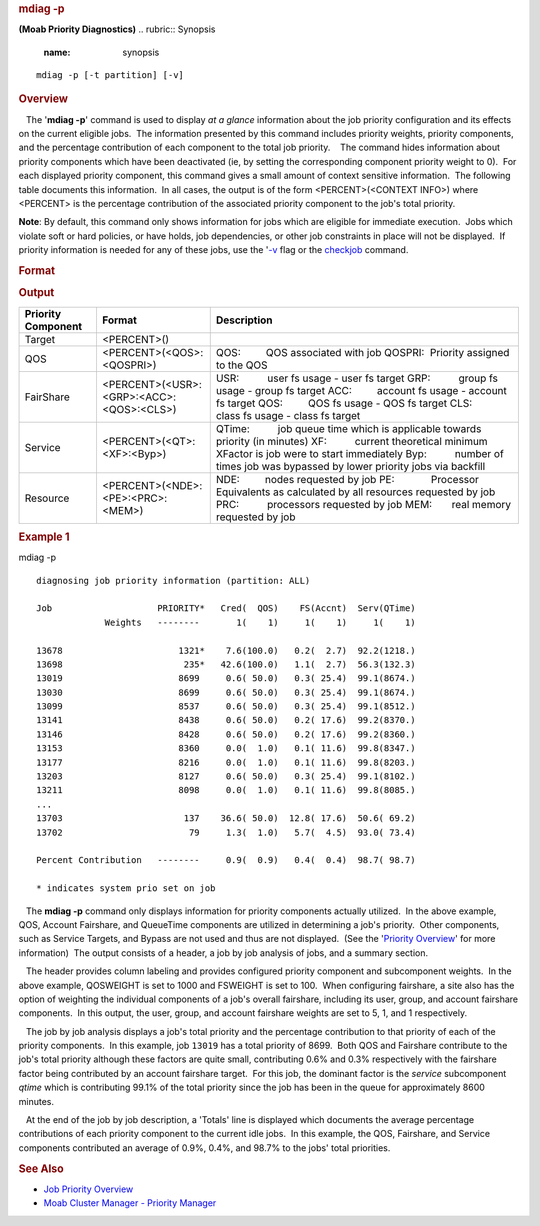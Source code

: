 
.. rubric:: mdiag -p
   :name: mdiag--p

**(Moab Priority Diagnostics)**
.. rubric:: Synopsis
   :name: synopsis

::

    mdiag -p [-t partition] [-v]

.. rubric:: Overview
   :name: overview

   The '**mdiag -p**' command is used to display *at a glance*
information about the job priority configuration and its effects on the
current eligible jobs.  The information presented by this command
includes priority weights, priority components, and the percentage
contribution of each component to the total job priority.
   The command hides information about priority components which have
been deactivated (ie, by setting the corresponding component priority
weight to 0).  For each displayed priority component, this command gives
a small amount of context sensitive information.  The following table
documents this information.  In all cases, the output is of the form
<PERCENT>(<CONTEXT INFO>) where <PERCENT> is the percentage contribution
of the associated priority component to the job's total priority.

**Note**: By default, this command only shows information for jobs which
are eligible for immediate execution.  Jobs which violate soft or hard
policies, or have holds, job dependencies, or other job constraints in
place will not be displayed.  If priority information is needed for any
of these jobs, use the '`-v <#verbose>`__ flag or the
`checkjob <checkjob.html>`__ command.

.. rubric:: Format
   :name: format

+--------------+--------------+--------------+--------------+--------------+--------------+
| **Flag**     | **Name**     | **Format**   | **Default**  | **Descriptio | **Example**  |
|              |              |              |              | n**          |              |
+--------------+--------------+--------------+--------------+--------------+--------------+
| -v           | \ **V | ---          | ---          | display      | mdiag -p -v  |
|              | ERBOSE**     |              |              | verbose      | ::           |
|              |              |              |              | priority     |              |
|              |              |              |              | information. |     > mdiag  |
|              |              |              |              |  If          | -p -v        |
|              |              |              |              | specified,   |              |
|              |              |              |              | display      | display      |
|              |              |              |              | priority     | priority     |
|              |              |              |              | breakdown    | summary      |
|              |              |              |              | information  | information  |
|              |              |              |              | for blocked, | for blocked, |
|              |              |              |              | eligible,    | eligible,    |
|              |              |              |              | and active   | and active   |
|              |              |              |              | jobs.        | jobs         |
|              |              |              |              |  **Note**:   |              |
|              |              |              |              | By default,  |              |
|              |              |              |              | only         |              |
|              |              |              |              | information  |              |
|              |              |              |              | for eligible |              |
|              |              |              |              | jobs is      |              |
|              |              |              |              | displayed.   |              |
+--------------+--------------+--------------+--------------+--------------+--------------+

.. rubric:: Output
   :name: output

+--------------------------+--------------------------------------------+-----------------------------------------------------------------------------------------+
| **Priority Component**   | **Format**                                 | **Description**                                                                         |
+--------------------------+--------------------------------------------+-----------------------------------------------------------------------------------------+
| Target                   | <PERCENT>()                                |                                                                                         |
+--------------------------+--------------------------------------------+-----------------------------------------------------------------------------------------+
| QOS                      | <PERCENT>(<QOS>:<QOSPRI>)                  | QOS:         QOS associated with job                                                    |
|                          |                                            | QOSPRI:  Priority assigned to the QOS                                                   |
+--------------------------+--------------------------------------------+-----------------------------------------------------------------------------------------+
| FairShare                | <PERCENT>(<USR>:<GRP>:<ACC>:<QOS>:<CLS>)   | USR:          user fs usage - user fs target                                            |
|                          |                                            | GRP:          group fs usage - group fs target                                          |
|                          |                                            | ACC:         account fs usage - account fs target                                       |
|                          |                                            | QOS:         QOS fs usage - QOS fs target                                               |
|                          |                                            | CLS:         class fs usage - class fs target                                           |
+--------------------------+--------------------------------------------+-----------------------------------------------------------------------------------------+
| Service                  | <PERCENT>(<QT>:<XF>:<Byp>)                 | QTime:          job queue time which is applicable towards priority (in minutes)        |
|                          |                                            | XF:          current theoretical minimum XFactor is job were to start immediately       |
|                          |                                            | Byp:          number of times job was bypassed by lower priority jobs via backfill      |
+--------------------------+--------------------------------------------+-----------------------------------------------------------------------------------------+
| Resource                 | <PERCENT>(<NDE>:<PE>:<PRC>:<MEM>)          | NDE:         nodes requested by job                                                     |
|                          |                                            | PE:             Processor Equivalents as calculated by all resources requested by job   |
|                          |                                            | PRC:          processors requested by job                                               |
|                          |                                            | MEM:       real memory requested by job                                                 |
+--------------------------+--------------------------------------------+-----------------------------------------------------------------------------------------+

.. rubric:: Example 1
   :name: example-1

mdiag -p
::

    diagnosing job priority information (partition: ALL)
     
    Job                    PRIORITY*   Cred(  QOS)    FS(Accnt)  Serv(QTime)
                 Weights   --------       1(    1)     1(    1)     1(    1)
     
    13678                      1321*    7.6(100.0)   0.2(  2.7)  92.2(1218.)
    13698                       235*   42.6(100.0)   1.1(  2.7)  56.3(132.3)
    13019                      8699     0.6( 50.0)   0.3( 25.4)  99.1(8674.)
    13030                      8699     0.6( 50.0)   0.3( 25.4)  99.1(8674.)
    13099                      8537     0.6( 50.0)   0.3( 25.4)  99.1(8512.)
    13141                      8438     0.6( 50.0)   0.2( 17.6)  99.2(8370.)
    13146                      8428     0.6( 50.0)   0.2( 17.6)  99.2(8360.)
    13153                      8360     0.0(  1.0)   0.1( 11.6)  99.8(8347.)
    13177                      8216     0.0(  1.0)   0.1( 11.6)  99.8(8203.)
    13203                      8127     0.6( 50.0)   0.3( 25.4)  99.1(8102.)
    13211                      8098     0.0(  1.0)   0.1( 11.6)  99.8(8085.)
    ...
    13703                       137    36.6( 50.0)  12.8( 17.6)  50.6( 69.2)
    13702                        79     1.3(  1.0)   5.7(  4.5)  93.0( 73.4)
     
    Percent Contribution   --------     0.9(  0.9)   0.4(  0.4)  98.7( 98.7)
     
    * indicates system prio set on job

   The **mdiag -p** command only displays information for priority
components actually utilized.  In the above example, QOS, Account
Fairshare, and QueueTime components are utilized in determining a job's
priority.  Other components, such as Service Targets, and Bypass are not
used and thus are not displayed.  (See the '`Priority
Overview <../5.1.1priorityoverview.html>`__' for more information)  The
output consists of a header, a job by job analysis of jobs, and a
summary section.

   The header provides column labeling and provides configured priority
component and subcomponent weights.  In the above example, QOSWEIGHT is
set to 1000 and FSWEIGHT is set to 100.  When configuring fairshare, a
site also has the option of weighting the individual components of a
job's overall fairshare, including its user, group, and account
fairshare components.  In this output, the user, group, and account
fairshare weights are set to 5, 1, and 1 respectively.

   The job by job analysis displays a job's total priority and the
percentage contribution to that priority of each of the priority
components.  In this example, job ``13019`` has a total priority of
8699.  Both QOS and Fairshare contribute to the job's total priority
although these factors are quite small, contributing 0.6% and 0.3%
respectively with the fairshare factor being contributed by an account
fairshare target.  For this job, the dominant factor is the *service*
subcomponent *qtime* which is contributing 99.1% of the total priority
since the job has been in the queue for approximately 8600 minutes.

   At the end of the job by job description, a 'Totals' line is
displayed which documents the average percentage contributions of each
priority component to the current idle jobs.  In this example, the QOS,
Fairshare, and Service components contributed an average of 0.9%, 0.4%,
and 98.7% to the jobs' total priorities.

.. rubric:: See Also
   :name: see-also

-  `Job Priority Overview <../5.1jobprioritization.html>`__
-  `Moab Cluster Manager - Priority
   Manager <http://www.adaptivecomputing.com/mcm>`__

